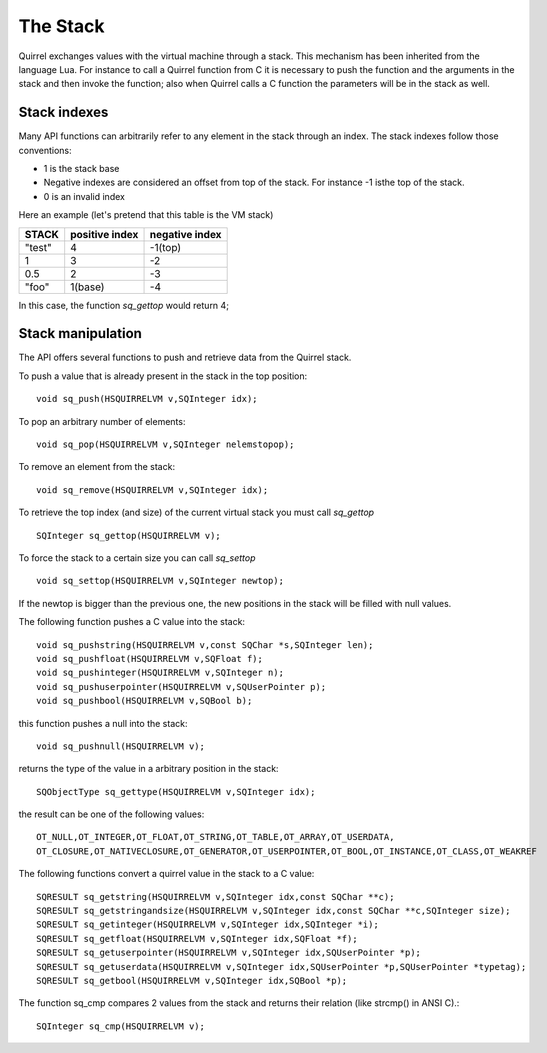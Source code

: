 .. _embedding_the_stack:


==========
The Stack
==========

Quirrel exchanges values with the virtual machine through a stack. This mechanism has
been inherited from the language Lua.
For instance to call a Quirrel function from C it is necessary to push the function and the
arguments in the stack and then invoke the function; also when Quirrel calls a C
function the parameters will be in the stack as well.

-------------
Stack indexes
-------------

Many API functions can arbitrarily refer to any element in the stack through an index.
The stack indexes follow those conventions:

* 1 is the stack base
* Negative indexes are considered an offset from top of the stack. For instance -1 isthe top of the stack.
* 0 is an invalid index

Here an example (let's pretend that this table is the VM stack)

+------------+--------------------+--------------------+
| **STACK**  | **positive index** | **negative index** |
+============+====================+====================+
| "test"     | 4                  | -1(top)            |
+------------+--------------------+--------------------+
| 1          | 3                  | -2                 |
+------------+--------------------+--------------------+
| 0.5        | 2                  | -3                 |
+------------+--------------------+--------------------+
| "foo"      | 1(base)            | -4                 |
+------------+--------------------+--------------------+

In this case, the function *sq_gettop* would return 4;

------------------
Stack manipulation
------------------

The API offers several functions to push and retrieve data from the Quirrel stack.

To push a value that is already present in the stack in the top position::

    void sq_push(HSQUIRRELVM v,SQInteger idx);

To pop an arbitrary number of elements::

    void sq_pop(HSQUIRRELVM v,SQInteger nelemstopop);

To remove an element from the stack::

    void sq_remove(HSQUIRRELVM v,SQInteger idx);

To retrieve the top index (and size) of the current
virtual stack you must call *sq_gettop* ::

    SQInteger sq_gettop(HSQUIRRELVM v);

To force the stack to a certain size you can call *sq_settop* ::

    void sq_settop(HSQUIRRELVM v,SQInteger newtop);

If the newtop is bigger than the previous one, the new positions in the stack will be
filled with null values.

The following function pushes a C value into the stack::

    void sq_pushstring(HSQUIRRELVM v,const SQChar *s,SQInteger len);
    void sq_pushfloat(HSQUIRRELVM v,SQFloat f);
    void sq_pushinteger(HSQUIRRELVM v,SQInteger n);
    void sq_pushuserpointer(HSQUIRRELVM v,SQUserPointer p);
    void sq_pushbool(HSQUIRRELVM v,SQBool b);

this function pushes a null into the stack::

    void sq_pushnull(HSQUIRRELVM v);

returns the type of the value in a arbitrary position in the stack::

    SQObjectType sq_gettype(HSQUIRRELVM v,SQInteger idx);

the result can be one of the following values: ::

    OT_NULL,OT_INTEGER,OT_FLOAT,OT_STRING,OT_TABLE,OT_ARRAY,OT_USERDATA,
    OT_CLOSURE,OT_NATIVECLOSURE,OT_GENERATOR,OT_USERPOINTER,OT_BOOL,OT_INSTANCE,OT_CLASS,OT_WEAKREF

The following functions convert a quirrel value in the stack to a C value::

    SQRESULT sq_getstring(HSQUIRRELVM v,SQInteger idx,const SQChar **c);
    SQRESULT sq_getstringandsize(HSQUIRRELVM v,SQInteger idx,const SQChar **c,SQInteger size);
    SQRESULT sq_getinteger(HSQUIRRELVM v,SQInteger idx,SQInteger *i);
    SQRESULT sq_getfloat(HSQUIRRELVM v,SQInteger idx,SQFloat *f);
    SQRESULT sq_getuserpointer(HSQUIRRELVM v,SQInteger idx,SQUserPointer *p);
    SQRESULT sq_getuserdata(HSQUIRRELVM v,SQInteger idx,SQUserPointer *p,SQUserPointer *typetag);
    SQRESULT sq_getbool(HSQUIRRELVM v,SQInteger idx,SQBool *p);

The function sq_cmp compares 2 values from the stack and returns their relation (like strcmp() in ANSI C).::

    SQInteger sq_cmp(HSQUIRRELVM v);
